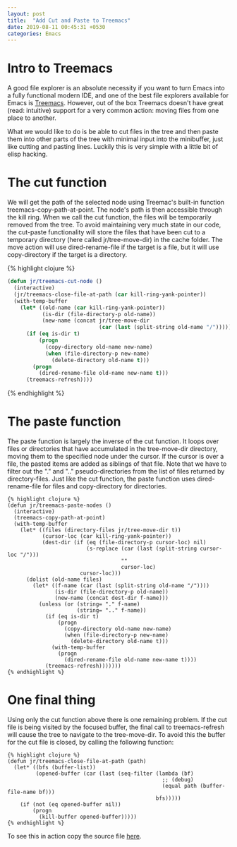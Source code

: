#+OPTIONS: toc:nil num:nil
#+BEGIN_SRC yaml
---
layout: post
title:  "Add Cut and Paste to Treemacs"
date: 2019-08-11 00:45:31 +0530
categories: Emacs
---
#+END_SRC
* Intro to Treemacs

A good file explorer is an absolute necessity if you want to turn Emacs into a fully functional modern IDE, and one of the best file explorers available for Emacs is [[https://github.com/Alexander-Miller/treemacs][Treemacs]]. However, out of the box Treemacs doesn't have great (read: intuitive) support for a very common action: moving files from one place to another. 

What we would like to do is be able to cut files in the tree and then paste them into other parts of the tree with minimal input into the minibuffer, just like cutting and pasting lines. Luckily this is very simple with a little bit of elisp hacking. 

* The cut function
We will get the path of the selected node using Treemac's built-in function treemacs-copy-path-at-point. The node's path is then accessible through the kill ring.
 When we call the cut function, the files will be temporarily removed from the tree. To avoid maintaining very much state in our code, the cut-paste functionality will store the files that have been cut to a temporary directory (here called jr/tree-move-dir) in the cache folder. The move action will use dired-rename-file if the target is a file, but it will use copy-directory if the target is a directory. 

{% highlight clojure %}
#+BEGIN_SRC lisp
(defun jr/treemacs-cut-node ()
  (interactive)
  (jr/treemacs-close-file-at-path (car kill-ring-yank-pointer))
  (with-temp-buffer
    (let* ((old-name (car kill-ring-yank-pointer))
           (is-dir (file-directory-p old-name))
           (new-name (concat jr/tree-move-dir
                             (car (last (split-string old-name "/"))))))
      (if (eq is-dir t)
          (progn
            (copy-directory old-name new-name)
            (when (file-directory-p new-name)
              (delete-directory old-name t)))
        (progn
          (dired-rename-file old-name new-name t)))
      (treemacs-refresh))))
#+END_SRC
{% endhighlight %}

* The paste function
 The paste function is largely the inverse of the cut function. It loops over files or directories that have accumulated in the tree-move-dir directory, moving them to the specified node under the cursor. If the cursor is over a file, the pasted items are added as siblings of that file. Note that we have to filter out the "." and ".."  pseudo-directories from the list of files returned by directory-files. Just like the cut function, the paste function uses dired-rename-file for files and copy-directory for directories.

#+BEGIN_SRC elisp
{% highlight clojure %}
(defun jr/treemacs-paste-nodes ()
  (interactive)
  (treemacs-copy-path-at-point)
  (with-temp-buffer
    (let* ((files (directory-files jr/tree-move-dir t))
           (cursor-loc (car kill-ring-yank-pointer))
           (dest-dir (if (eq (file-directory-p cursor-loc) nil)
                         (s-replace (car (last (split-string cursor-loc "/")))
                                    ""
                                    cursor-loc)
                       cursor-loc)))
      (dolist (old-name files)
        (let* ((f-name (car (last (split-string old-name "/"))))
               (is-dir (file-directory-p old-name))
               (new-name (concat dest-dir f-name)))
          (unless (or (string= "." f-name)
                      (string= ".." f-name))
            (if (eq is-dir t)
                (progn
                  (copy-directory old-name new-name)
                  (when (file-directory-p new-name)
                    (delete-directory old-name t)))
              (with-temp-buffer
                (progn
                  (dired-rename-file old-name new-name t))))
            (treemacs-refresh)))))))
{% endhighlight %}
#+END_SRC
* One final thing
 Using only the cut function above there is one remaining problem. If the cut file is being visited by the focused buffer, the final call to treemacs-refresh  will cause the tree to navigate to the tree-move-dir. To avoid this the buffer for the cut file is closed, by calling the following function:
#+BEGIN_SRC elisp
{% highlight clojure %}
(defun jr/treemacs-close-file-at-path (path)
  (let* ((bfs (buffer-list))
         (opened-buffer (car (last (seq-filter (lambda (bf)
                                                 ;; (debug)
                                                 (equal path (buffer-file-name bf)))
                                               bfs)))))
    (if (not (eq opened-buffer nil))
        (progn
          (kill-buffer opened-buffer)))))
{% endhighlight %}
#+END_SRC

 To see this in action copy the source file [[https://github.com/justin-roche/emacs-config/blob/master/treemacs-cut-paste.el][here]].
